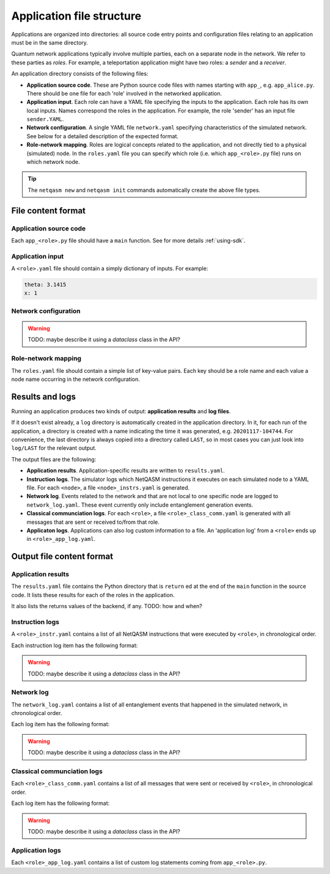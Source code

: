 .. _file-structure:

Application file structure
==========================

Applications are organized into directories:
all source code entry points and configuration files relating to an application must be in the same directory.

Quantum network applications typically involve multiple parties, each on a separate node in the network.
We refer to these parties as `roles`.
For example, a teleportation application might have two roles: a `sender` and a `receiver`.

An application directory consists of the following files:

* **Application source code**. These are Python source code files with names starting with ``app_``, e.g. ``app_alice.py``.
  There should be one file for each 'role' involved in the networked application.
* **Application input**. Each role can have a YAML file specifying the inputs to the application.
  Each role has its own local inputs.
  Names correspond the roles in the application. For example, the role 'sender' has an input file ``sender.YAML``.
* **Network configuration**. A single YAML file ``network.yaml`` specifying characteristics of the simulated network.
  See below for a detailed description of the expected format.
* **Role-network mapping**. Roles are logical concepts related to the application, and not directly tied to a physical (simulated) node.
  In the ``roles.yaml`` file you can specify which role (i.e. which ``app_<role>.py`` file) runs on which network node.

.. tip::

   The ``netqasm new`` and ``netqasm init`` commands automatically create the above file types.

======================
File content format
======================

+++++++++++++++++++++++
Application source code
+++++++++++++++++++++++

Each ``app_<role>.py`` file should have a ``main`` function.
See for more details :ref:`using-sdk`.


+++++++++++++++++
Application input
+++++++++++++++++

A ``<role>.yaml`` file should contain a simply dictionary of inputs.
For example:

.. code-block:: YAML
   
   theta: 3.1415
   x: 1


+++++++++++++++++++++
Network configuration
+++++++++++++++++++++


.. warning::

   TODO: maybe describe it using a `dataclass` class in the API?

++++++++++++++++++++
Role-network mapping
++++++++++++++++++++

The ``roles.yaml`` file should contain a simple list of key-value pairs.
Each key should be a role name and each value a node name occurring in the network configuration.


================
Results and logs
================
Running an application produces two kinds of output: **application results** and **log files**.

If it doesn't exist already, a ``log`` directory is automatically created in the application directory.
In it, for each run of the application, a directory is created with a name indicating the time it was generated, e.g. ``20201117-104744``.
For convenience, the last directory is always copied into a directory called ``LAST``, so in most cases you can just look into ``log/LAST`` for the relevant output.

The output files are the following:

* **Application results**. Application-specific results are written to ``results.yaml``.
* **Instruction logs**. The simulator logs which NetQASM instructions it executes on each simulated node to a YAML file.
  For each ``<node>``, a file ``<node>_instrs.yaml`` is generated.
* **Network log**. Events related to the network and that are not local to one specific node are logged to ``network_log.yaml``.
  These event currently only include entanglement generation events.
* **Classical communciation logs**. For each ``<role>``, a file ``<role>_class_comm.yaml`` is generated with all messages that are sent or received to/from that role.
* **Applicaton logs**. Applications can also log custom information to a file.
  An 'application log' from a ``<role>`` ends up in ``<role>_app_log.yaml``.


==========================
Output file content format
==========================

+++++++++++++++++++
Application results
+++++++++++++++++++

The ``results.yaml`` file contains the Python directory that is ``return`` ed at the end of the ``main`` function in the source code.
It lists these results for each of the roles in the application.

It also lists the returns values of the backend, if any. TODO: how and when?


++++++++++++++++
Instruction logs
++++++++++++++++

A ``<role>_instr.yaml`` contains a list of all NetQASM instructions that were executed by ``<role>``, in chronological order.

Each instruction log item has the following format:

.. warning::

   TODO: maybe describe it using a `dataclass` class in the API?


+++++++++++
Network log
+++++++++++

The ``network_log.yaml`` contains a list of all entanglement events that happened in the simulated network, in chronological order.

Each log item has the following format:

.. warning::

   TODO: maybe describe it using a `dataclass` class in the API?


++++++++++++++++++++++++++++
Classical communciation logs
++++++++++++++++++++++++++++

Each ``<role>_class_comm.yaml`` contains a list of all messages that were sent or received by ``<role>``, in chronological order.

Each log item has the following format:

.. warning::

   TODO: maybe describe it using a `dataclass` class in the API?


++++++++++++++++
Application logs
++++++++++++++++

Each ``<role>_app_log.yaml`` contains a list of custom log statements coming from ``app_<role>.py``.
